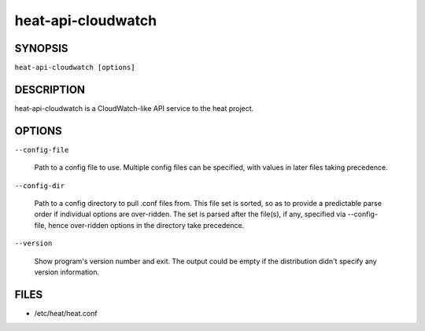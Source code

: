 
heat-api-cloudwatch
===================


SYNOPSIS
--------

``heat-api-cloudwatch [options]``


DESCRIPTION
-----------

heat-api-cloudwatch is a CloudWatch-like API service to the heat
project.


OPTIONS
-------

``--config-file``

   Path to a config file to use. Multiple config files can be
   specified, with values in later files taking precedence.

``--config-dir``

   Path to a config directory to pull .conf files from. This file set
   is sorted, so as to provide a predictable parse order if individual
   options are over-ridden. The set is parsed after the file(s), if
   any, specified via --config-file, hence over-ridden options in the
   directory take precedence.

``--version``

   Show program's version number and exit. The output could be empty
   if the distribution didn't specify any version information.


FILES
-----

* /etc/heat/heat.conf
